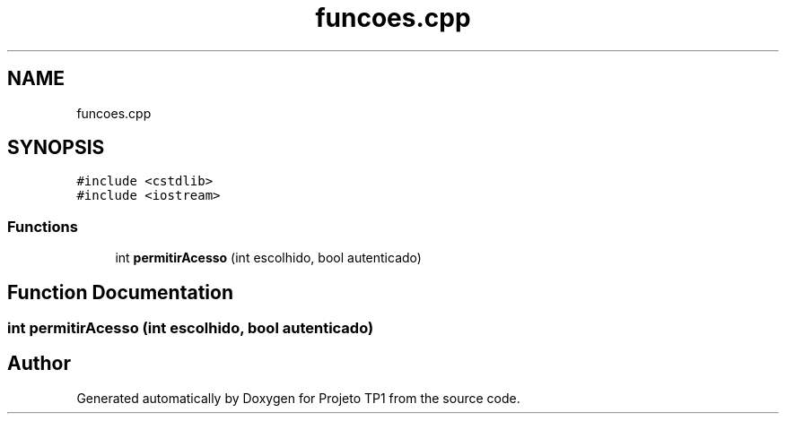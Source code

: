 .TH "funcoes.cpp" 3 "Sun Jul 2 2017" "Projeto TP1" \" -*- nroff -*-
.ad l
.nh
.SH NAME
funcoes.cpp
.SH SYNOPSIS
.br
.PP
\fC#include <cstdlib>\fP
.br
\fC#include <iostream>\fP
.br

.SS "Functions"

.in +1c
.ti -1c
.RI "int \fBpermitirAcesso\fP (int escolhido, bool autenticado)"
.br
.in -1c
.SH "Function Documentation"
.PP 
.SS "int permitirAcesso (int escolhido, bool autenticado)"

.SH "Author"
.PP 
Generated automatically by Doxygen for Projeto TP1 from the source code\&.
